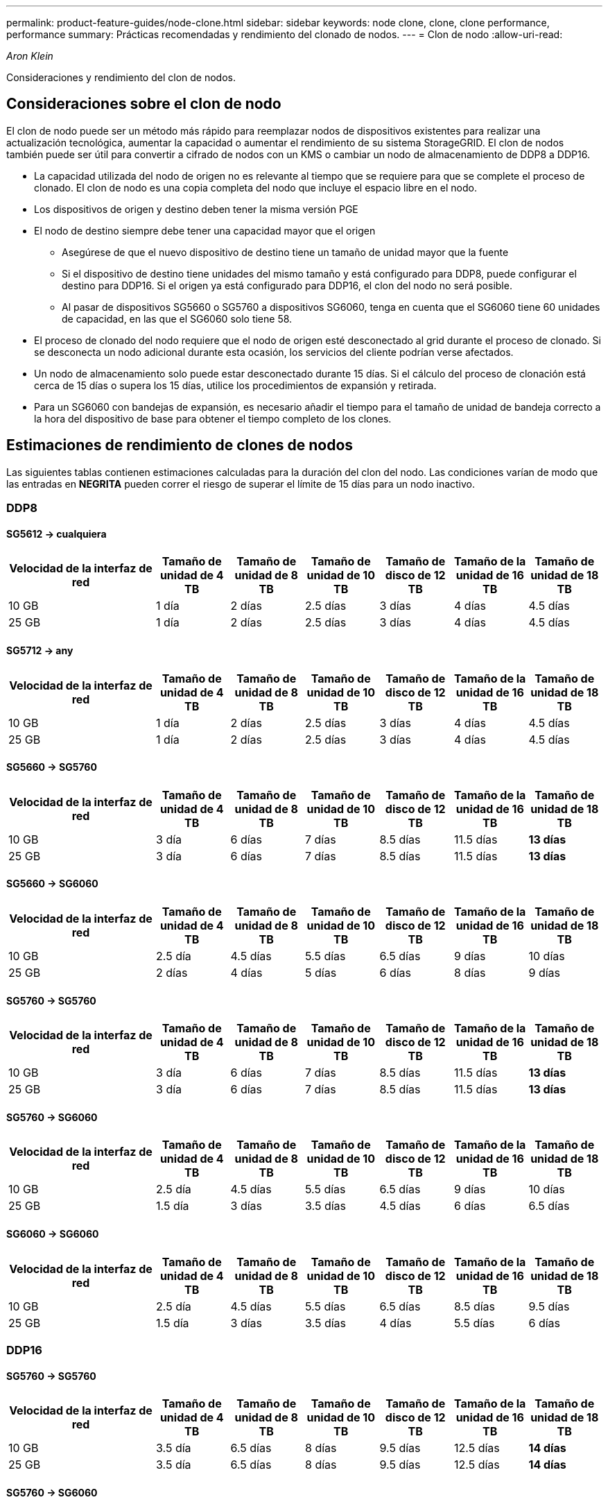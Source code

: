 ---
permalink: product-feature-guides/node-clone.html 
sidebar: sidebar 
keywords: node clone, clone, clone performance, performance 
summary: Prácticas recomendadas y rendimiento del clonado de nodos. 
---
= Clon de nodo
:allow-uri-read: 


_Aron Klein_

[role="lead"]
Consideraciones y rendimiento del clon de nodos.



== Consideraciones sobre el clon de nodo

El clon de nodo puede ser un método más rápido para reemplazar nodos de dispositivos existentes para realizar una actualización tecnológica, aumentar la capacidad o aumentar el rendimiento de su sistema StorageGRID. El clon de nodos también puede ser útil para convertir a cifrado de nodos con un KMS o cambiar un nodo de almacenamiento de DDP8 a DDP16.

* La capacidad utilizada del nodo de origen no es relevante al tiempo que se requiere para que se complete el proceso de clonado. El clon de nodo es una copia completa del nodo que incluye el espacio libre en el nodo.
* Los dispositivos de origen y destino deben tener la misma versión PGE
* El nodo de destino siempre debe tener una capacidad mayor que el origen
+
** Asegúrese de que el nuevo dispositivo de destino tiene un tamaño de unidad mayor que la fuente
** Si el dispositivo de destino tiene unidades del mismo tamaño y está configurado para DDP8, puede configurar el destino para DDP16. Si el origen ya está configurado para DDP16, el clon del nodo no será posible.
** Al pasar de dispositivos SG5660 o SG5760 a dispositivos SG6060, tenga en cuenta que el SG6060 tiene 60 unidades de capacidad, en las que el SG6060 solo tiene 58.


* El proceso de clonado del nodo requiere que el nodo de origen esté desconectado al grid durante el proceso de clonado. Si se desconecta un nodo adicional durante esta ocasión, los servicios del cliente podrían verse afectados.
* Un nodo de almacenamiento solo puede estar desconectado durante 15 días. Si el cálculo del proceso de clonación está cerca de 15 días o supera los 15 días, utilice los procedimientos de expansión y retirada.
* Para un SG6060 con bandejas de expansión, es necesario añadir el tiempo para el tamaño de unidad de bandeja correcto a la hora del dispositivo de base para obtener el tiempo completo de los clones.




== Estimaciones de rendimiento de clones de nodos

Las siguientes tablas contienen estimaciones calculadas para la duración del clon del nodo. Las condiciones varían de modo que las entradas en *NEGRITA* pueden correr el riesgo de superar el límite de 15 días para un nodo inactivo.



=== DDP8



==== SG5612 -> cualquiera

[cols="2a,1a,1a,1a,1a,1a,1a"]
|===
| Velocidad de la interfaz de red | Tamaño de unidad de 4 TB | Tamaño de unidad de 8 TB | Tamaño de unidad de 10 TB | Tamaño de disco de 12 TB | Tamaño de la unidad de 16 TB | Tamaño de unidad de 18 TB 


 a| 
10 GB
 a| 
1 día
 a| 
2 días
 a| 
2.5 días
 a| 
3 días
 a| 
4 días
 a| 
4.5 días



 a| 
25 GB
 a| 
1 día
 a| 
2 días
 a| 
2.5 días
 a| 
3 días
 a| 
4 días
 a| 
4.5 días

|===


==== SG5712 -> any

[cols="2a,1a,1a,1a,1a,1a,1a"]
|===
| Velocidad de la interfaz de red | Tamaño de unidad de 4 TB | Tamaño de unidad de 8 TB | Tamaño de unidad de 10 TB | Tamaño de disco de 12 TB | Tamaño de la unidad de 16 TB | Tamaño de unidad de 18 TB 


 a| 
10 GB
 a| 
1 día
 a| 
2 días
 a| 
2.5 días
 a| 
3 días
 a| 
4 días
 a| 
4.5 días



 a| 
25 GB
 a| 
1 día
 a| 
2 días
 a| 
2.5 días
 a| 
3 días
 a| 
4 días
 a| 
4.5 días

|===


==== SG5660 -> SG5760

[cols="2a,1a,1a,1a,1a,1a,1a"]
|===
| Velocidad de la interfaz de red | Tamaño de unidad de 4 TB | Tamaño de unidad de 8 TB | Tamaño de unidad de 10 TB | Tamaño de disco de 12 TB | Tamaño de la unidad de 16 TB | Tamaño de unidad de 18 TB 


 a| 
10 GB
 a| 
3 día
 a| 
6 días
 a| 
7 días
 a| 
8.5 días
 a| 
11.5 días
 a| 
*13 días*



 a| 
25 GB
 a| 
3 día
 a| 
6 días
 a| 
7 días
 a| 
8.5 días
 a| 
11.5 días
 a| 
*13 días*

|===


==== SG5660 -> SG6060

[cols="2a,1a,1a,1a,1a,1a,1a"]
|===
| Velocidad de la interfaz de red | Tamaño de unidad de 4 TB | Tamaño de unidad de 8 TB | Tamaño de unidad de 10 TB | Tamaño de disco de 12 TB | Tamaño de la unidad de 16 TB | Tamaño de unidad de 18 TB 


 a| 
10 GB
 a| 
2.5 día
 a| 
4.5 días
 a| 
5.5 días
 a| 
6.5 días
 a| 
9 días
 a| 
10 días



 a| 
25 GB
 a| 
2 días
 a| 
4 días
 a| 
5 días
 a| 
6 días
 a| 
8 días
 a| 
9 días

|===


==== SG5760 -> SG5760

[cols="2a,1a,1a,1a,1a,1a,1a"]
|===
| Velocidad de la interfaz de red | Tamaño de unidad de 4 TB | Tamaño de unidad de 8 TB | Tamaño de unidad de 10 TB | Tamaño de disco de 12 TB | Tamaño de la unidad de 16 TB | Tamaño de unidad de 18 TB 


 a| 
10 GB
 a| 
3 día
 a| 
6 días
 a| 
7 días
 a| 
8.5 días
 a| 
11.5 días
 a| 
*13 días*



 a| 
25 GB
 a| 
3 día
 a| 
6 días
 a| 
7 días
 a| 
8.5 días
 a| 
11.5 días
 a| 
*13 días*

|===


==== SG5760 -> SG6060

[cols="2a,1a,1a,1a,1a,1a,1a"]
|===
| Velocidad de la interfaz de red | Tamaño de unidad de 4 TB | Tamaño de unidad de 8 TB | Tamaño de unidad de 10 TB | Tamaño de disco de 12 TB | Tamaño de la unidad de 16 TB | Tamaño de unidad de 18 TB 


 a| 
10 GB
 a| 
2.5 día
 a| 
4.5 días
 a| 
5.5 días
 a| 
6.5 días
 a| 
9 días
 a| 
10 días



 a| 
25 GB
 a| 
1.5 día
 a| 
3 días
 a| 
3.5 días
 a| 
4.5 días
 a| 
6 días
 a| 
6.5 días

|===


==== SG6060 -> SG6060

[cols="2a,1a,1a,1a,1a,1a,1a"]
|===
| Velocidad de la interfaz de red | Tamaño de unidad de 4 TB | Tamaño de unidad de 8 TB | Tamaño de unidad de 10 TB | Tamaño de disco de 12 TB | Tamaño de la unidad de 16 TB | Tamaño de unidad de 18 TB 


 a| 
10 GB
 a| 
2.5 día
 a| 
4.5 días
 a| 
5.5 días
 a| 
6.5 días
 a| 
8.5 días
 a| 
9.5 días



 a| 
25 GB
 a| 
1.5 día
 a| 
3 días
 a| 
3.5 días
 a| 
4 días
 a| 
5.5 días
 a| 
6 días

|===


=== DDP16



==== SG5760 -> SG5760

[cols="2a,1a,1a,1a,1a,1a,1a"]
|===
| Velocidad de la interfaz de red | Tamaño de unidad de 4 TB | Tamaño de unidad de 8 TB | Tamaño de unidad de 10 TB | Tamaño de disco de 12 TB | Tamaño de la unidad de 16 TB | Tamaño de unidad de 18 TB 


 a| 
10 GB
 a| 
3.5 día
 a| 
6.5 días
 a| 
8 días
 a| 
9.5 días
 a| 
12.5 días
 a| 
*14 días*



 a| 
25 GB
 a| 
3.5 día
 a| 
6.5 días
 a| 
8 días
 a| 
9.5 días
 a| 
12.5 días
 a| 
*14 días*

|===


==== SG5760 -> SG6060

[cols="2a,1a,1a,1a,1a,1a,1a"]
|===
| Velocidad de la interfaz de red | Tamaño de unidad de 4 TB | Tamaño de unidad de 8 TB | Tamaño de unidad de 10 TB | Tamaño de disco de 12 TB | Tamaño de la unidad de 16 TB | Tamaño de unidad de 18 TB 


 a| 
10 GB
 a| 
2.5 día
 a| 
5 días
 a| 
6 días
 a| 
7.5 días
 a| 
10 días
 a| 
11 días



 a| 
25 GB
 a| 
2 días
 a| 
3.5 días
 a| 
4 días
 a| 
5 días
 a| 
6.5 días
 a| 
7 días

|===


==== SG6060 -> SG6060

[cols="2a,1a,1a,1a,1a,1a,1a"]
|===
| Velocidad de la interfaz de red | Tamaño de unidad de 4 TB | Tamaño de unidad de 8 TB | Tamaño de unidad de 10 TB | Tamaño de disco de 12 TB | Tamaño de la unidad de 16 TB | Tamaño de unidad de 18 TB 


 a| 
10 GB
 a| 
3.5 día
 a| 
5 días
 a| 
6 días
 a| 
7 días
 a| 
9.5 días
 a| 
10.5 días



 a| 
25 GB
 a| 
2 días
 a| 
3 días
 a| 
4 días
 a| 
4.5 días
 a| 
6 días
 a| 
7 días

|===


==== Bandeja de expansión (a partir de SG6060 para cada bandeja en el dispositivo de origen)

[cols="2a,1a,1a,1a,1a,1a,1a"]
|===
| Velocidad de la interfaz de red | Tamaño de unidad de 4 TB | Tamaño de unidad de 8 TB | Tamaño de unidad de 10 TB | Tamaño de disco de 12 TB | Tamaño de la unidad de 16 TB | Tamaño de unidad de 18 TB 


 a| 
10 GB
 a| 
3.5 día
 a| 
5 días
 a| 
6 días
 a| 
7 días
 a| 
9.5 días
 a| 
10.5 días



 a| 
25 GB
 a| 
2 días
 a| 
3 días
 a| 
4 días
 a| 
4.5 días
 a| 
6 días
 a| 
7 días

|===